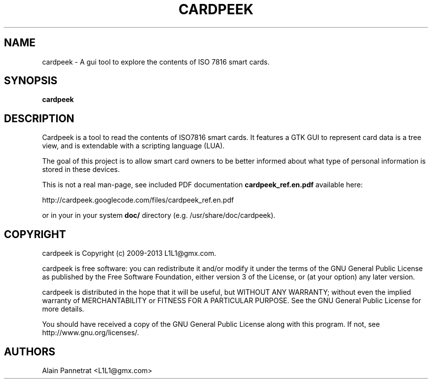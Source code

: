 .TH CARDPEEK 1

.SH NAME 
cardpeek \- A gui tool to explore the contents of ISO 7816 smart cards.

.SH SYNOPSIS 
.B cardpeek 

.SH DESCRIPTION 

Cardpeek is a tool to read the contents of ISO7816 smart cards.
It features a GTK GUI to represent card data is a tree view, and is
extendable with a scripting language (LUA).
 
The goal of this project is to allow smart card owners to be better
informed about what type of personal information is stored in these
devices.
 
This is not a real man-page, see included PDF documentation 
.B cardpeek_ref.en.pdf
available here:
 
http://cardpeek.googlecode.com/files/cardpeek_ref.en.pdf

or in your in your system 
.B doc/
directory (e.g. /usr/share/doc/cardpeek).

.SH COPYRIGHT 
cardpeek is Copyright (c) 2009-2013 L1L1@gmx.com.

cardpeek is free software: you can redistribute it and/or modify
it under the terms of the GNU General Public License as published by
the Free Software Foundation, either version 3 of the License, or
(at your option) any later version.

cardpeek is distributed in the hope that it will be useful,
but WITHOUT ANY WARRANTY; without even the implied warranty of
MERCHANTABILITY or FITNESS FOR A PARTICULAR PURPOSE.  See the
GNU General Public License for more details.

You should have received a copy of the GNU General Public License
along with this program.  If not, see http://www.gnu.org/licenses/.

.SH AUTHORS 
Alain Pannetrat <L1L1@gmx.com>

